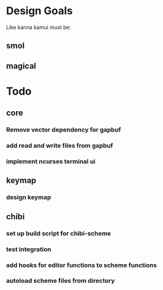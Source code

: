 * Design Goals
Like kanna kamui must be:
** smol
** magical

* Todo
** core
*** Remove vector dependency for gapbuf
*** add read and write files from gapbuf
*** implement ncurses terminal ui
** keymap
*** design keymap
** chibi
*** set up build script for chibi-scheme
*** test integration
*** add hooks for editor functions to scheme functions
*** autoload scheme files from directory
